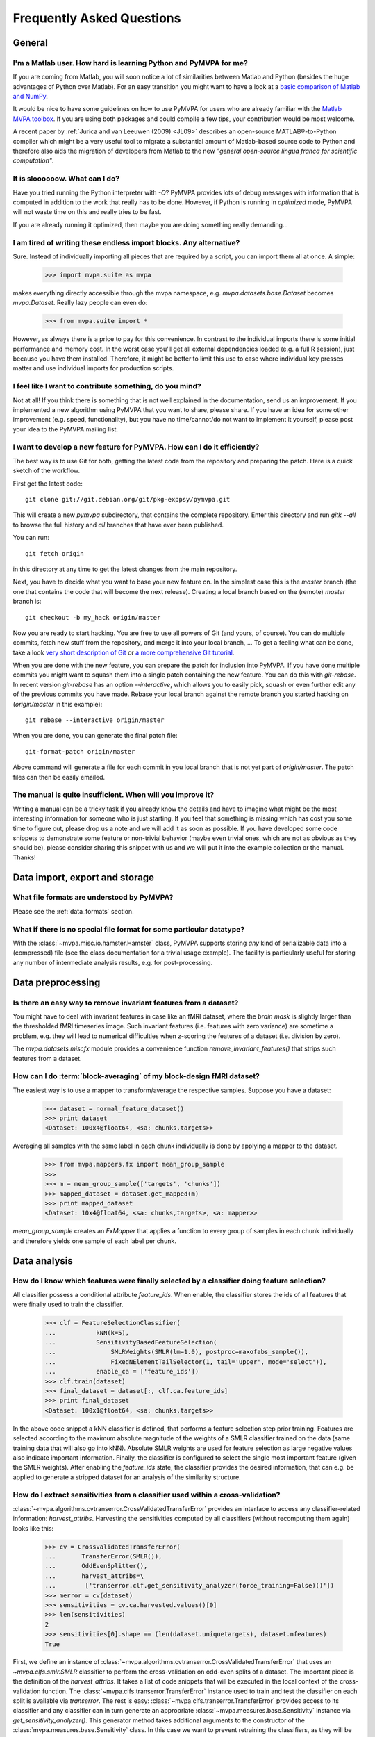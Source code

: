 .. -*- mode: rst; fill-column: 78; indent-tabs-mode: nil -*-
.. vi: set ft=rst sts=4 ts=4 sw=4 et tw=79:
  ### ### ### ### ### ### ### ### ### ### ### ### ### ### ### ### ### ### ###
  #
  #   See COPYING file distributed along with the PyMVPA package for the
  #   copyright and license terms.
  #
  ### ### ### ### ### ### ### ### ### ### ### ### ### ### ### ### ### ### ###


.. _chap_faq:

**************************
Frequently Asked Questions
**************************

General
=======

.. index:: Matlab


I'm a Matlab user. How hard is learning Python and PyMVPA for me?
-----------------------------------------------------------------

If you are coming from Matlab, you will soon notice a lot of similarities
between Matlab and Python (besides the huge advantages of Python over
Matlab).  For an easy transition you might want to have a look at a `basic
comparison of Matlab and NumPy`_.

.. _basic comparison of Matlab and NumPy: http://www.scipy.org/NumPy_for_Matlab_Users

.. index:: MVPA toolbox for Matlab

It would be nice to have some guidelines on how to use PyMVPA for users who
are already familiar with the `Matlab MVPA toolbox`_. If you are using both
packages and could compile a few tips, your contribution would be most
welcome.

.. _Matlab MVPA toolbox: http://www.csbmb.princeton.edu/mvpa/

A recent paper by :ref:`Jurica and van Leeuwen (2009) <JL09>` describes an
open-source MATLAB®-to-Python compiler which might be a very useful tool to
migrate a substantial amount of Matlab-based source code to Python and
therefore also aids the migration of developers from Matlab to the new
*"general open-source lingua franca for scientific computation"*.


.. index:: optimization

It is sloooooow. What can I do?
-------------------------------

Have you tried running the Python interpreter with `-O`? PyMVPA provides
lots of debug messages with information that is computed in addition to the
work that really has to be done. However, if Python is running in
*optimized* mode, PyMVPA will not waste time on this and really tries to be
fast.

If you are already running it optimized, then maybe you are doing something
really demanding...


I am tired of writing these endless import blocks. Any alternative?
-------------------------------------------------------------------

Sure. Instead of individually importing all pieces that are required
by a script, you can import them all at once. A simple:

  >>> import mvpa.suite as mvpa

makes everything directly accessible through the mvpa namespace, e.g.
`mvpa.datasets.base.Dataset` becomes `mvpa.Dataset`. Really lazy people
can even do:

  >>> from mvpa.suite import *

However, as always there is a price to pay for this convenience. In contrast
to the individual imports there is some initial performance and memory cost. In
the worst case you'll get all external dependencies loaded (e.g. a full R
session), just because you have them installed. Therefore, it might be better
to limit this use to case where individual key presses matter and use
individual imports for production scripts.


I feel like I want to contribute something, do you mind?
--------------------------------------------------------

Not at all! If you think there is something that is not well explained in
the documentation, send us an improvement. If you implemented a new algorithm
using PyMVPA that you want to share, please share. If you have an idea for
some other improvement (e.g. speed, functionality), but you have no
time/cannot/do not want to implement it yourself, please post your idea to
the PyMVPA mailing list.


.. index:: Git, development

I want to develop a new feature for PyMVPA. How can I do it efficiently?
------------------------------------------------------------------------

The best way is to use Git for both, getting the latest code from the
repository and preparing the patch. Here is a quick sketch of the workflow.

First get the latest code::

  git clone git://git.debian.org/git/pkg-exppsy/pymvpa.git

This will create a new `pymvpa` subdirectory, that contains the complete
repository. Enter this directory and run `gitk --all` to browse the full
history and *all* branches that have ever been published.

You can run::

  git fetch origin

in this directory at any time to get the latest changes from the main
repository.

Next, you have to decide what you want to base your new feature on. In the
simplest case this is the `master` branch (the one that contains the code that
will become the next release). Creating a local branch based on the (remote)
`master` branch is::

  git checkout -b my_hack origin/master

Now you are ready to start hacking. You are free to use all powers of Git
(and yours, of course). You can do multiple commits, fetch new stuff from the
repository, and merge it into your local branch, ... To get a feeling what can
be done, take a look `very short description of Git`_ or `a more
comprehensive Git tutorial`_.

.. _very short description of Git: http://sysmonblog.co.uk/misc/git_by_example/
.. _a more comprehensive Git tutorial: http://www-cs-students.stanford.edu/~blynn/gitmagic/

When you are done with the new feature, you can prepare the patch for
inclusion into PyMVPA. If you have done multiple commits you might want to
squash them into a single patch containing the new feature. You can do this
with `git-rebase`. In recent version `git-rebase` has an option
`--interactive`, which allows you to easily pick, squash or even further edit
any of the previous commits you have made. Rebase your local branch against
the remote branch you started hacking on (`origin/master` in this example)::

  git rebase --interactive origin/master

When you are done, you can generate the final patch file::

  git-format-patch origin/master

Above command will generate a file for each commit in you local branch that is
not yet part of `origin/master`. The patch files can then be easily emailed.


The manual is quite insufficient. When will you improve it?
-----------------------------------------------------------

Writing a manual can be a tricky task if you already know the details and
have to imagine what might be the most interesting information for someone
who is just starting. If you feel that something is missing which has cost
you some time to figure out, please drop us a note and we will add it as
soon as possible. If you have developed some code snippets to demonstrate
some feature or non-trivial behavior (maybe even trivial ones, which are
not as obvious as they should be), please consider sharing this snippet with
us and we will put it into the example collection or the manual. Thanks!


Data import, export and storage
===============================

What file formats are understood by PyMVPA?
-------------------------------------------

Please see the :ref:`data_formats` section.


What if there is no special file format for some particular datatype?
---------------------------------------------------------------------

With the :class:`~mvpa.misc.io.hamster.Hamster` class, PyMVPA
supports storing *any* kind of serializable data into a
(compressed) file (see the class documentation for a trivial
usage example). The facility is particularly useful for storing
any number of intermediate analysis results, e.g. for
post-processing.


Data preprocessing
==================

.. index:: invariant features

Is there an easy way to remove invariant features from a dataset?
-----------------------------------------------------------------

You might have to deal with invariant features in case like an fMRI dataset,
where the *brain mask* is slightly larger than the thresholded fMRI
timeseries image. Such invariant features (i.e. features with zero variance)
are sometime a problem, e.g. they will lead to numerical difficulties when
z-scoring the features of a dataset (i.e. division by zero).

The `mvpa.datasets.miscfx` module provides a convenience function
`remove_invariant_features()` that strips such features from a dataset.


.. index:: Block-averaging

How can I do :term:`block-averaging` of my block-design fMRI dataset?
---------------------------------------------------------------------

The easiest way is to use a mapper to transform/average the respective
samples. Suppose you have a dataset:

  >>> dataset = normal_feature_dataset()
  >>> print dataset
  <Dataset: 100x4@float64, <sa: chunks,targets>>

Averaging all samples with the same label in each chunk individually is done
by applying a mapper to the dataset.

  >>> from mvpa.mappers.fx import mean_group_sample
  >>>
  >>> m = mean_group_sample(['targets', 'chunks'])
  >>> mapped_dataset = dataset.get_mapped(m)
  >>> print mapped_dataset
  <Dataset: 10x4@float64, <sa: chunks,targets>, <a: mapper>>

`mean_group_sample` creates an `FxMapper` that applies a function to
every group of samples in each chunk individually and therefore yields
one sample of each label per chunk.



Data analysis
=============

.. index:: feature selection, feature_ids

How do I know which features were finally selected by a classifier doing feature selection?
-------------------------------------------------------------------------------------------

All classifier possess a conditional attribute `feature_ids`. When enable, the
classifier stores the ids of all features that were finally used to train
the classifier.

  >>> clf = FeatureSelectionClassifier(
  ...           kNN(k=5),
  ...           SensitivityBasedFeatureSelection(
  ...               SMLRWeights(SMLR(lm=1.0), postproc=maxofabs_sample()),
  ...               FixedNElementTailSelector(1, tail='upper', mode='select')),
  ...           enable_ca = ['feature_ids'])
  >>> clf.train(dataset)
  >>> final_dataset = dataset[:, clf.ca.feature_ids]
  >>> print final_dataset
  <Dataset: 100x1@float64, <sa: chunks,targets>>

In the above code snippet a kNN classifier is defined, that performs a feature
selection step prior training. Features are selected according to the maximum
absolute magnitude of the weights of a SMLR classifier trained on the data
(same training data that will also go into kNN). Absolute SMLR weights are used
for feature selection as large negative values also indicate important
information. Finally, the classifier is configured to select the single most
important feature (given the SMLR weights). After enabling the `feature_ids`
state, the classifier provides the desired information, that can e.g. be
applied to generate a stripped dataset for an analysis of the similarity
structure.


.. index:: sensitivity, cross-validation

How do I extract sensitivities from a classifier used within a cross-validation?
--------------------------------------------------------------------------------

.. The answer depends on size of the classification problem and the used
   classifier. If you can afford to keep a copy of the trained classifier for
   each data split, the most elegant solution is probably a :class:`~mvpa.clfs.meta.SplitClassifier`...
   ...BUT no yet

:class:`~mvpa.algorithms.cvtranserror.CrossValidatedTransferError` provides an
interface to access any classifier-related information: `harvest_attribs`.
Harvesting the sensitivities computed by all classifiers (without recomputing
them again) looks like this:

  >>> cv = CrossValidatedTransferError(
  ...       TransferError(SMLR()),
  ...       OddEvenSplitter(),
  ...       harvest_attribs=\
  ...        ['transerror.clf.get_sensitivity_analyzer(force_training=False)()'])
  >>> merror = cv(dataset)
  >>> sensitivities = cv.ca.harvested.values()[0]
  >>> len(sensitivities)
  2
  >>> sensitivities[0].shape == (len(dataset.uniquetargets), dataset.nfeatures)
  True

First, we define an instance of
:class:`~mvpa.algorithms.cvtranserror.CrossValidatedTransferError` that uses an
`~mvpa.clfs.smlr.SMLR` classifier to perform the cross-validation on odd-even
splits of a dataset.  The important piece is the definition of the
`harvest_attribs`.  It takes a list of code snippets that will be executed in
the local context of the cross-validation function. The
:class:`~mvpa.clfs.transerror.TransferError` instance used to train and test
the classifier on each split is available via `transerror`. The rest is easy:
:class:`~mvpa.clfs.transerror.TransferError` provides access to its classifier
and any classifier can in turn generate an appropriate
:class:`~mvpa.measures.base.Sensitivity` instance via
`get_sensitivity_analyzer()`.  This generator method takes additional arguments
to the constructor of the :class:`mvpa.measures.base.Sensitivity` class. In
this case we want to prevent retraining the classifiers, as they will be
trained anyway by the :class:`~mvpa.clfs.transerror.TransferError` instance
they belong to.

The return values of all code snippets defined in `harvest_attribs` are
available in the `harvested` conditional attribute. `harvested` is a dictionary where
the keys are the code snippets used to compute the value. As the key in this
case is pretty long, we simply take the first (and only) value from the
dictionary.  The value is actually a list of sensitivity datasets, one per
split. In each dataset we have, in this case, a per class sensitivity vector.


.. _faq_literal_labels:

Can PyMVPA deal with literal class labels?
------------------------------------------

Yes. For all external machine learning libraries that do not support literal
labels, PyMVPA will transparently convert them to numerical ones, and also
revert this transformation for all output values.
